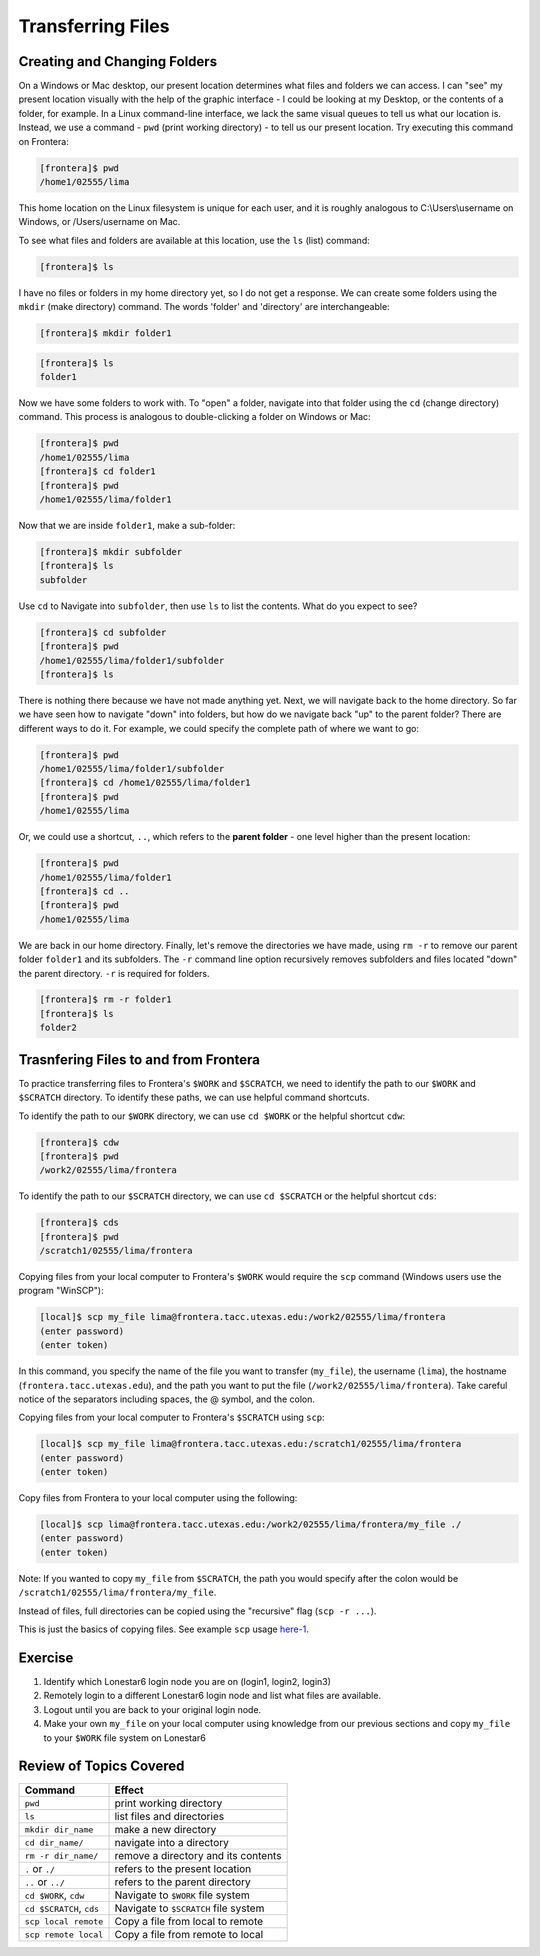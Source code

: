 Transferring Files
==================

Creating and Changing Folders
^^^^^^^^^^^^^^^^^^^^^^^^^^^^^

On a Windows or Mac desktop, our present location determines what files and folders
we can access. I can "see" my present location visually with the help of the graphic
interface - I could be looking at my Desktop, or the contents of a folder, for example.
In a Linux command-line interface, we lack the same visual queues to tell us what our
location is. Instead, we use a command - ``pwd`` (print working directory) - to tell
us our present location. Try executing this command on Frontera:

.. code-block:: console

   [frontera]$ pwd
   /home1/02555/lima

This home location on the Linux filesystem is unique for each user, and it is roughly
analogous to C:\\Users\\username on Windows, or /Users/username on Mac.

To see what files and folders are available at this location, use the ``ls`` (list) command:

.. code-block:: console

   [frontera]$ ls

I have no files or folders in my home directory yet, so I do not get a response.
We can create some folders using the ``mkdir`` (make directory) command. The words 
'folder' and 'directory' are interchangeable:

.. code-block:: console

   [frontera]$ mkdir folder1

.. code-block:: console

   [frontera]$ ls
   folder1

Now we have some folders to work with. To "open" a folder, navigate into that folder 
using the ``cd`` (change directory) command. This process is analogous to double-clicking 
a folder on Windows or Mac:

.. code-block:: console

   [frontera]$ pwd
   /home1/02555/lima
   [frontera]$ cd folder1
   [frontera]$ pwd
   /home1/02555/lima/folder1

Now that we are inside ``folder1``, make a sub-folder:

.. code-block:: console

   [frontera]$ mkdir subfolder
   [frontera]$ ls
   subfolder

Use ``cd`` to Navigate into ``subfolder``, then use ``ls`` to list the contents. What do you expect to see?

.. code-block:: console

   [frontera]$ cd subfolder
   [frontera]$ pwd  
   /home1/02555/lima/folder1/subfolder
   [frontera]$ ls

There is nothing there because we have not made anything yet. Next, we will navigate back to the 
home directory. So far we have seen how to navigate "down" into folders, but how do we navigate 
back "up" to the parent folder? There are different ways to do it. For example, we could specify 
the complete path of where we want to go:

.. code-block:: console

   [frontera]$ pwd
   /home1/02555/lima/folder1/subfolder
   [frontera]$ cd /home1/02555/lima/folder1
   [frontera]$ pwd
   /home1/02555/lima

Or, we could use a shortcut, ``..``, which refers to the **parent folder** - one level higher 
than the present location:

.. code-block:: console

   [frontera]$ pwd
   /home1/02555/lima/folder1
   [frontera]$ cd ..
   [frontera]$ pwd
   /home1/02555/lima

We are back in our home directory. Finally, let's remove the directories we have made, using ``rm -r`` to remove our parent 
folder ``folder1`` and its subfolders. The ``-r`` command line option recursively removes subfolders 
and files located "down" the parent directory. ``-r`` is required for folders.

.. code-block:: console

   [frontera]$ rm -r folder1
   [frontera]$ ls 
   folder2


Trasnfering Files to and from Frontera
^^^^^^^^^^^^^^^^^^^^^^^^^^^^^^^^^^^^^^

To practice transferring files to Frontera's ``$WORK`` and ``$SCRATCH``, we need to identify the path to our ``$WORK`` and ``$SCRATCH`` directory. 
To identify these paths, we can use helpful command shortcuts.

To identify the path to our ``$WORK`` directory, we can use ``cd $WORK`` or the helpful shortcut ``cdw``:

.. code-block:: console
   
   [frontera]$ cdw
   [frontera]$ pwd
   /work2/02555/lima/frontera

To identify the path to our ``$SCRATCH`` directory, we can use ``cd $SCRATCH`` or the helpful shortcut ``cds``:

.. code-block:: console
   
   [frontera]$ cds
   [frontera]$ pwd
   /scratch1/02555/lima/frontera

Copying files from your local computer to Frontera's ``$WORK`` would require the ``scp`` command (Windows users use the program "WinSCP"):

.. code-block:: console

   [local]$ scp my_file lima@frontera.tacc.utexas.edu:/work2/02555/lima/frontera
   (enter password)
   (enter token)

In this command, you specify the name of the file you want to transfer (``my_file``), the username (``lima``), the hostname (``frontera.tacc.utexas.edu``), 
and the path you want to put the file (``/work2/02555/lima/frontera``). Take careful notice of the separators including spaces, the @ symbol, and the colon. 

Copying files from your local computer to Frontera's ``$SCRATCH`` using ``scp``:

.. code-block:: console

   [local]$ scp my_file lima@frontera.tacc.utexas.edu:/scratch1/02555/lima/frontera
   (enter password)
   (enter token)

Copy files from Frontera to your local computer using the following:

.. code-block:: console

   [local]$ scp lima@frontera.tacc.utexas.edu:/work2/02555/lima/frontera/my_file ./
   (enter password)
   (enter token)

Note: If you wanted to copy ``my_file`` from ``$SCRATCH``, the path you would specify after the colon would be ``/scratch1/02555/lima/frontera/my_file``.
 
Instead of files, full directories can be copied using the "recursive" flag (``scp -r ...``). 

This is just the basics of copying files. See example ``scp`` usage `here-1 <https://en.wikipedia.org/wiki/Secure_copy>`_.

Exercise
^^^^^^^^

1. Identify which Lonestar6 login node you are on (login1, login2, login3)
2. Remotely login to a different Lonestar6 login node and list what files are available.
3. Logout until you are back to your original login node.
4. Make your own ``my_file`` on your local computer using knowledge from our previous sections and copy ``my_file`` to your ``$WORK`` file system on Lonestar6 

Review of Topics Covered
^^^^^^^^^^^^^^^^^^^^^^^^

+------------------------------------+-------------------------------------------------+
| Command                            |          Effect                                 |
+====================================+=================================================+
| ``pwd``                            |  print working directory                        |
+------------------------------------+-------------------------------------------------+
| ``ls``                             |  list files and directories                     |
+------------------------------------+-------------------------------------------------+
| ``mkdir dir_name``                 |  make a new directory                           |
+------------------------------------+-------------------------------------------------+
| ``cd dir_name/``                   |  navigate into a directory                      |
+------------------------------------+-------------------------------------------------+
| ``rm -r dir_name/``                |  remove a directory and its contents            |
+------------------------------------+-------------------------------------------------+
| ``.`` or ``./``                    |  refers to the present location                 |
+------------------------------------+-------------------------------------------------+
| ``..`` or ``../``                  |  refers to the parent directory                 |
+------------------------------------+-------------------------------------------------+
| ``cd $WORK``, ``cdw``              |  Navigate to ``$WORK`` file system              |
+------------------------------------+-------------------------------------------------+
| ``cd $SCRATCH``, ``cds``           |  Navigate to ``$SCRATCH`` file system           |
+------------------------------------+-------------------------------------------------+
| ``scp local remote``               |  Copy a file from local to remote               |
+------------------------------------+-------------------------------------------------+
| ``scp remote local``               |  Copy a file from remote to local               |
+------------------------------------+-------------------------------------------------+